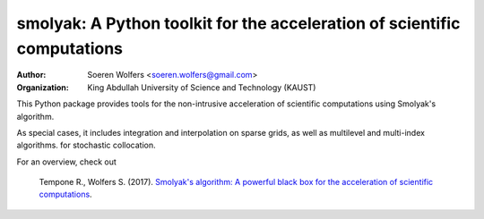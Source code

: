 smolyak: A Python toolkit for the acceleration of scientific computations
=========================================================================
:Author: Soeren Wolfers <soeren.wolfers@gmail.com>
:Organization: King Abdullah University of Science and Technology (KAUST) 

This Python package provides tools for the non-intrusive acceleration of scientific computations using Smolyak's algorithm.

As special cases, it includes integration and interpolation on sparse grids, as well as multilevel and multi-index algorithms. for stochastic collocation.

For an overview, check out 

   Tempone R., Wolfers S. (2017). `Smolyak's algorithm: A powerful black box for the acceleration of scientific computations`__.
   
.. __: https://arxiv.org/abs/1703.08872 

